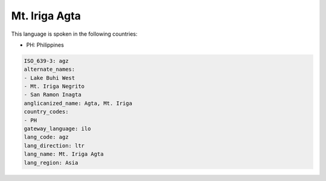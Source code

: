 .. _agz:

Mt. Iriga Agta
==============

This language is spoken in the following countries:

* PH: Philippines

.. code-block:: yaml

    ISO_639-3: agz
    alternate_names:
    - Lake Buhi West
    - Mt. Iriga Negrito
    - San Ramon Inagta
    anglicanized_name: Agta, Mt. Iriga
    country_codes:
    - PH
    gateway_language: ilo
    lang_code: agz
    lang_direction: ltr
    lang_name: Mt. Iriga Agta
    lang_region: Asia
    
